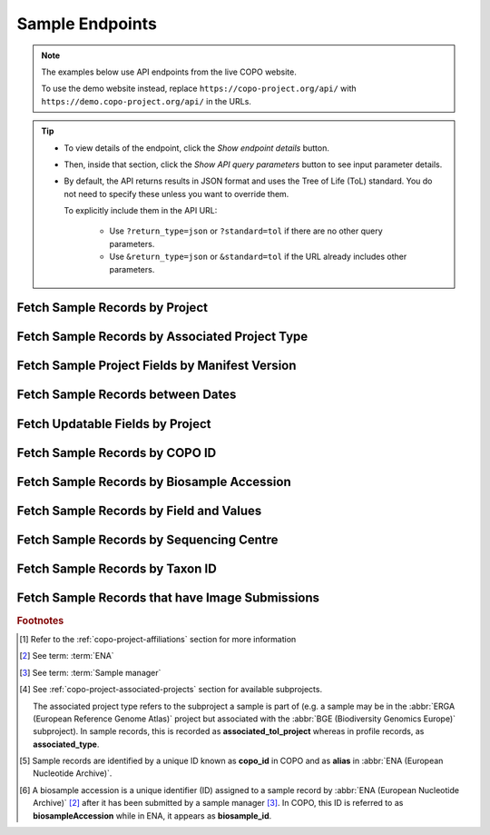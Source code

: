 .. _endpoints-sample:

Sample Endpoints
~~~~~~~~~~~~~~~~~~~~

.. note::

   The examples below use API endpoints from the live COPO website.

   To use the demo website instead, replace ``https://copo-project.org/api/`` with
   ``https://demo.copo-project.org/api/`` in the URLs.

.. tip::

   * To view details of the endpoint, click the |sample-collapsible-item-arrow| *Show endpoint details* button.

   * Then, inside that section, click the |sample-collapsible-item-arrow| *Show API query parameters* button to see
     input parameter details.

   * By default, the API returns results in JSON format and uses the Tree of Life (ToL) standard. You do not need to
     specify these unless you want to override them.

     To explicitly include them in the API URL:

        * Use ``?return_type=json`` or ``?standard=tol`` if there are no other query parameters.
        * Use ``&return_type=json`` or ``&standard=tol`` if the URL already includes other parameters.

.. raw:: html

   <hr>

Fetch Sample Records by Project
""""""""""""""""""""""""""""""""

.. collapse:: Show endpoint details

   .. raw:: html

      <br>

   .. collapse:: Show API query parameters

      .. raw:: html

         <br>

      .. tip::

         Filters are applied by appending them as query parameters in the API URL. See the **Usage** and **Example**
         sections for details.

      * **project** (required): The name of the project [#f1]_. Multiple projects can be provided as a comma (,)
        separated list in this endpoint. Commas (,) are represented as ``%2C`` URL-encoded values in the API
        :abbr:`URL (Uniform Resource Locator)`.
      * **return_type** (optional): Output format for the results. Options include **json** (default) and **csv**

   .. raw:: html

      <br>

   **Usage**

    * Please include at least the ``project`` parameter value in the API URL to retrieve a list of ``copo_id`` [#f5]_
      values for sample records within that project. Replace ``{project}`` with the desired project name.

    * To apply filters, append them to the API URL as follows:
      ``sample/{project}?return_type=<return_type>``. Replace ``{project}`` and ``<return_type>`` with the desired
      values. See the example section below for full usage with optional filters.

    * After having retrieved the ``copo_id`` values, you can use them to retrieve full sample information using the
      :ref:`sample-api-endpoint-sample-by-copo-id` endpoint.

    *Via a Web Browser (simply paste the URL in the address bar)*

    .. code-block:: bash

       https://copo-project.org/api/sample/{project}

    .. centered:: OR

    *Via the Terminal using curl (for command-line users)*

    .. code::

       $ curl -X GET "https://copo-project.org/api/sample/{project}" -H  "accept: application/json"

   **Example**

    To retrieve a list of ``copo_id`` values for sample records in the ``ASG``, ``DTOL`` and ``ERGA`` projects in JSON
    format, use the following URL.

    *Via a Web Browser (simply paste the URL in the address bar)*

    .. code-block:: bash

       https://copo-project.org/api/sample/asg%2Cdtol%2Cerga

    .. centered:: OR

    *Via the Terminal using curl (for command-line users)*

    .. code::


       $ curl -X GET "https://copo-project.org/api/sample/asg%2Cdtol%2Cerga" -H  "accept: application/json"

.. raw:: html

   <br>

Fetch Sample Records by Associated Project Type
""""""""""""""""""""""""""""""""""""""""""""""""""

.. collapse:: Show endpoint details

   .. raw:: html

      <br>

   .. collapse:: Show API query parameters

      .. raw:: html

         <br>

      .. tip::

         Filters are applied by appending them as query parameters in the API URL. See the **Usage** and **Example**
         sections for details.

      * **values** (required): The subproject or secondary project to filter the results. [#f4]_
      * **standard** (optional): The :ref:`standard <mapping-api-standards>` to query the endpoint. Options include:
        **tol** (default), **dwc**, **ena** and **mixs**
      * **return_type** (optional): Output format for the results. Options include **json** (default) and **csv**

   .. raw:: html

      <br>

   **Usage**

    * Please include at least the ``values`` parameter value in the API URL to retrieve sample records by associated
      project type.

    * To apply filters, append them to the API URL as follows:
      ``sample/associated_tol_project?values=<values>&standard=<standard>&return_type=<return_type>``.

    *Via a Web Browser (simply paste the URL in the address bar)*

    .. code-block:: bash

       https://copo-project.org/api/sample/associated_tol_project

    .. centered:: OR

    *Via the Terminal using curl (for command-line users)*

    .. code::

       $ curl -X GET "https://copo-project.org/api/sample/associated_tol_project" -H  "accept: application/json"

    This endpoint results in a list of all sample records of a given associated project type(s) in COPO.

   **Example**

     To retrieve the profile titles and associated tube or well IDs for the ``ASG`` profile type and ``ERGA_COMMUNITY``
     associated profile type between 1st January, 2025 and 1st May, 2025 in CSV format, use the following URL.

     The browser method will prompt a download of the CSV while the curl method is helpful if you are scripting or working
     in a terminal environment.

     *Via a Web Browser (simply paste the URL in the address bar)*

     .. code-block:: bash

        https://copo-project.org/api/?profile_type=ASG&associated_profile_type=ERGA_COMMUNITY&d_from=2025-01-01T00:00:00+00:0&d_to=2025-05-01T00:00:00+00:0&return_type=csv

.. raw:: html

   <br>

Fetch Sample Project Fields by Manifest Version
""""""""""""""""""""""""""""""""""""""""""""""""""

.. collapse:: Show endpoint details

   .. raw:: html

      <br>

   .. collapse:: Show API query parameters

      .. raw:: html

         <br>

      .. tip::

         Filters are applied by appending them as query parameters in the API URL. See the **Usage** and **Example**
         sections for details.

      * **manifest_type** (optional): The type of the manifest [#f1]_. If no type is provided, all manifest types
        are used.
      * **return_type** (optional): Output format for the results. Options include **json** (default) and **csv**

   .. raw:: html

      <br>

   **Usage**

    *Via a Web Browser (simply paste the URL in the address bar)*

    .. code-block:: bash

       https://copo-project.org/api/manifest/current_version

    .. centered:: OR

    *Via the Terminal using curl (for command-line users)*

    .. code::

       $ curl -X GET "https://copo-project.org/api/manifest/current_version" -H  "accept: application/json"

   **Example**

    To retrieve sample fields for the ``ASG`` project using the latest manifest version in CSV format, use the URL
    below.

    The browser method will prompt a download of the CSV while the curl method is helpful if you are scripting or
    working in a terminal environment.

    *Via a Web Browser (simply paste the URL in the address bar)*

    .. code-block:: bash

       https://copo-project.org/api/manifest/current_version?manifest_type=ASG&return_type=csv

    .. centered:: OR

    *Via the Terminal using curl (for command-line users)*

    .. code::

       $ curl -X GET "https://copo-project.org/api/manifest/current_version?manifest_type=ASG&return_type=csv" -H  "accept: */*"

.. raw:: html

   <br>

Fetch Sample Records between Dates
"""""""""""""""""""""""""""""""""""

.. collapse:: Show endpoint details

   .. raw:: html

      <br>

   .. collapse:: Show API query parameters

      .. raw:: html

         <br>

      .. tip::

         Filters are applied by appending them as query parameters in the API URL. See the **Usage** and **Example**
         sections for details.

      * **from** (required): Start date for filtering (format: YYYY-MM-DDTHH:MM:SS+00:00)
      * **to** (required): End date for filtering (format: YYYY-MM-DDTHH:MM:SS+00:00)
      * **standard** (optional): The :ref:`standard <mapping-api-standards>` to query the endpoint. Options include:
        **tol** (default), **dwc**, **ena** and **mixs**
      * **return_type** (optional): Output format for the results. Options include **json** (default) and **csv**

   .. raw:: html

      <br>

   **Usage**

    Please include at least the ``from`` and ``to`` parameter values in the API URL to retrieve sample records. Replace
    ``{from}`` and ``{to}`` with the desired start and end dates respectively.

    *Via a Web Browser (simply paste the URL in the address bar)*

    .. code-block:: bash

       https://copo-project.org/api/sample/{from}/{to}

    .. centered:: **OR**

    *Via the Terminal using curl (for command-line users)*

    .. code::

       $ curl -X GET "https://copo-project.org/api/sample/{from}/{to}" -H  "accept: application/json"

    **Example**

     To retrieve samples between 1st January, 2025 and 1st May, 2025 in the default JSON format, use the following URL.



.. raw:: html

   <br>

.. _sample-api-endpoint-updatable-fields:

Fetch Updatable Fields by Project
""""""""""""""""""""""""""""""""""""""""

.. collapse:: Show endpoint details

   .. raw:: html

      <br>

   .. collapse:: Show API query parameters

      .. raw:: html

         <br>

      .. tip::

         Filters are applied by appending them as query parameters in the API URL. See the **Usage** and **Example**
         sections for details.

      * **project** (required): The name of the project [#f1]_. Multiple projects can be provided as a comma (,)
        separated list in this endpoint. Commas (,) are represented as ``%2C`` URL-encoded values in the API
        :abbr:`URL (Uniform Resource Locator)`.
      * **standard** (optional): The :ref:`standard <mapping-api-standards>` to query the endpoint. Options include:
        **tol** (default), **dwc**, **ena** and **mixs**
      * **return_type** (optional): Output format for the results. Options include **json** (default) and **csv**

   .. raw:: html

         <br>

   **Usage**

    * Please include at least the ``project`` parameter value in the API URL to retrieve list of fields that can be
      updated when a manifest is reuploaded/resubmitted in COPO based on that project. Replace ``<project>`` with the
      desired project name.

    * To apply filters, append them to the API URL as follows:
      ``sample/updatable_fields?project=<project>&standard=<standard>&return_type=<return_type>``. Replace
      ``<project>``, ``<standard>`` and ``<return_type>`` with the desired values. See the example section below for
      full usage with optional filters.

    *Via a Web Browser (simply paste the URL in the address bar)*

    .. code-block:: bash

       https://copo-project.org/api/sample/updatable_fields?project=<project>

    .. centered:: OR

    .. code::

       $ curl -X GET "https://copo-project.org/api/sample/updatable_fields?project=<project>" -H  "accept: */*"

   **Example**

    To retrieve the updatable fields for the ``DTOL`` project using the ``dwc`` standard in CSV format, use the
    following URL.

    The browser method will prompt a download of the CSV while the curl method is helpful if you are scripting or
    working in a terminal environment.

    *Via a Web Browser (simply paste the URL in the address bar)*

    .. code-block:: bash

       https://copo-project.org/api/sample/updatable_fields?project=DTOL&standard=dwc&return_type=csv

    .. centered:: OR

    *Via the Terminal using curl (for command-line users)*

    .. code::

       $ curl -X GET "https://copo-project.org/api/sample/updatable_fields?project=DTOL&standard=dwc&return_type=csv" -H  "accept: */*"

.. raw:: html

   <br>

.. _sample-api-endpoint-sample-by-copo-id:

Fetch Sample Records by COPO ID
""""""""""""""""""""""""""""""""""""""""

.. collapse:: Show endpoint details

   .. raw:: html

      <br>

   .. collapse:: Show API query parameters

      .. raw:: html

         <br>

      .. tip::

         Filters are applied by appending them as query parameters in the API URL. See the **Usage** and **Example**
         sections for details.

      * **copo_ids** (required): The unique identifier of the sample record [#f5]_. Multiple copo IDs can be provided
        as a comma (,) separated list in this endpoint. Commas (,) are represented as ``%2C`` URL-encoded values in the
        API :abbr:`URL (Uniform Resource Locator)`.
      * **standard** (optional): The :ref:`standard <mapping-api-standards>` to query the endpoint. Options include:
        **tol** (default), **dwc**, **ena** and **mixs**
      * **return_type** (optional): Output format for the results. Options include **json** (default) and **csv**

   .. raw:: html

         <br>

   **Usage**

    Please include the ``{copo_ids}`` parameter in the API URL to retrieve full sample information for the specified
    ``copo_id`` [#f5]_ values. Replace ``{copo_ids}`` with one or more sample IDs, separated by commas.

    *Via a Web Browser (simply paste the URL in the address bar)*

    .. code-block:: bash

       https://copo-project.org/api/sample/copo_id/{copo_ids}

    .. centered:: OR

    *Via the Terminal using curl (for command-line users)*

    .. code::

       $ curl -X GET "https://copo-project.org/api/sample/copo_id/{copo_ids}" -H  "accept: application/json"

   **Example**

    To retrieve sample metadata for sample records matching the ``copo_id`` values - ``67e14bbf5b9e8a38259f95eb``,
    ``67e14bbf5b9e8a38259f95ec``, ``67e14bbf5b9e8a38259f95ed``, ``67e14bbf5b9e8a38259f95ee``,
    ``67e14bbf5b9e8a38259f95ef``, ``67e14bbf5b9e8a38259f95f0`` and ``67e14bbf5b9e8a38259f95f1`` in the default JSON
    format, use the URL below.

    *Via a Web Browser (simply paste the URL in the address bar)*

    .. code-block:: bash

       https://copo-project.org/api/sample/copo_id/67e14bbf5b9e8a38259f95eb%2C67e14bbf5b9e8a38259f95ec%2C67e14bbf5b9e8a38259f95ed%2C67e14bbf5b9e8a38259f95ee%2C67e14bbf5b9e8a38259f95ef%2C67e14bbf5b9e8a38259f95f0%2C67e14bbf5b9e8a38259f95f1

    .. centered:: OR

    *Via the Terminal using curl (for command-line users)*

    .. code::

       $ curl -X GET "https://copo-project.org/api/sample/copo_id/67e14bbf5b9e8a38259f95eb%2C67e14bbf5b9e8a38259f95ec%2C67e14bbf5b9e8a38259f95ed%2C67e14bbf5b9e8a38259f95ee%2C67e14bbf5b9e8a38259f95ef%2C67e14bbf5b9e8a38259f95f0%2C67e14bbf5b9e8a38259f95f1" -H  "accept: application/json"

.. raw:: html

   <br>

Fetch Sample Records by Biosample Accession
""""""""""""""""""""""""""""""""""""""""""""

.. collapse:: Show endpoint details

   .. raw:: html

      <br>

   .. collapse:: Show API query parameters

      .. raw:: html

         <br>

      .. tip::

         Filters are applied by appending them as query parameters in the API URL. See the **Usage** and **Example**
         sections for details.

      * **biosampleAccessions** (required): The accession number (s) assigned by
        :abbr:`ENA (European Nucleotide Archive)` [#f2]_ after sample submission  accession(s) of the sample records to
        be retrieved. Multiple biosample accessions [#f6]_  can be provided as a comma (,) separated list in this
        endpoint. Commas (,) are represented as ``%2C`` URL-encoded values in the API
        :abbr:`URL (Uniform Resource Locator)`.
      * **standard** (optional): The :ref:`standard <mapping-api-standards>` to query the endpoint. Options include:
        **tol** (default), **dwc**, **ena** and **mixs**
      * **return_type** (optional): Output format for the results. Options include **json** (default) and **csv**

   .. raw:: html

      <br>

   **Usage**

    * Please include at least the ``biosampleAccessions`` parameter value in the API URL to retrieve sample records
      by biosample accession. Replace ``{biosampleAccessions}`` with the desired biosample accession(s).

    * To apply filters, append them to the API URL as follows:
      ``sample/biosampleAccession/{biosampleAccessions}?standard=<standard>&return_type=<return_type>``. Replace
      ``{biosampleAccessions}``, ``<standard>`` and ``<return_type>`` with the desired values. See the example
      section below for full usage with optional filters.


    *Via a Web Browser (simply paste the URL in the address bar)*

    .. code-block:: bash

       https://copo-project.org/api/sample/biosampleAccessions/{biosampleAccessions}

    .. centered:: OR

    *Via the Terminal using curl (for command-line users)*

    .. code::

       $ curl -X GET "https://copo-project.org/api/sample/biosampleAccessions/{biosampleAccessions}" -H  "accept: application/json"

    This results in full sample information for the sample record returned from the given ``{biosampleAccessions}``.

   **Example**

    To retrieve sample records with the biosample accessions - ``SAMEA12816320``, ``SAMEA115502883``,
    ``SAMEA112168601`` and ``SAMEA112168603`` in the **mixs** standard and return the results in JSON format, use the
    following.

    *Via a Web Browser (simply paste the URL in the address bar)*

    .. code-block:: bash

       https://copo-project.org/api/sample/biosampleAccessions/SAMEA12816320%2CSAMEA115502883%2CSAMEA112168601%2CSAMEA112168603?standard=mixs&return_type=json

    .. centered:: OR

    *Via the Terminal using curl (for command-line users)*

    .. code::

       $ curl -X GET "https://copo-project.org/api/sample/biosampleAccessions/SAMEA12816320%2CSAMEA115502883%2CSAMEA112168601%2CSAMEA112168603?standard=mixs&return_type=json" -H  "accept: application/json"

.. raw:: html

   <br>

Fetch Sample Records by Field and Values
"""""""""""""""""""""""""""""""""""""""""

.. collapse:: Show endpoint details

   .. raw:: html

      <br>

   .. collapse:: Show API query parameters

      .. raw:: html

         <br>

      .. tip::

         Filters are applied by appending them as query parameters in the API URL. See the **Usage** and **Example**
         sections for details.

      * **field** (required): The field to filter the sample records by. Choose from the list of available fields in this
        `endpoint <https://copo-project.org/static/swagger/apidocs_index.html#/Sample/get_sample_sample_field__field___values_>`__.
      * **values** (required): The value(s) of the field to filter the sample records by. Multiple values can be provided
        as a comma (,) separated list in this endpoint. Commas (,) are represented as ``%2C`` URL-encoded values in the API
        :abbr:`URL (Uniform Resource Locator)`.
      * **standard** (optional): The :ref:`standard <mapping-api-standards>` to query the endpoint. Options include:
        **tol** (default), **dwc**, **ena** and **mixs**
      * **return_type** (optional): Output format for the results. Options include **json** (default) and **csv**

   .. raw:: html

      <br>

   **Usage**

    .. note::

       Some records may match multiple values for the ``field``, depending on the ``values`` input. This happens
       because ``values`` are treated as substring matches - so results may include records where your input appears
       within a longer string. You may need to further filter the results to narrow them down precisely.

    * Please include at least the ``field`` and ``values`` parameter values in the API URL to retrieve sample records
      by field and values. Replace ``{field}`` with the desired field name and ``{values}`` with the desired value(s).

    * To apply filters, append them to the API URL as follows:
      ``sample/sample_field/{field}/{values}?standard=<standard>&return_type=<return_type>``. Replace ``{field}``,
      ``{values}``, ``<standard>`` and ``<return_type>`` with the desired values. See the example section below for
      full usage with optional filters.

    *Via a Web Browser (simply paste the URL in the address bar)*

    .. code-block:: bash

       https://copo-project.org/api/sample/sample_field/{field}/{values}

    .. centered:: OR

    *Via the Terminal using curl (for command-line users)*

    .. code::

       $ curl -X GET "https://copo-project.org/api/sample/sample_field/{field}/{values}" -H  "accept: application/json"

   **Example**

    To retrieve sample records with the field ``SCIENTICFIC_NAME`` and values ``Marifugia cavatica``,
    ``Graellsia isabellae`` and ``Valencia hispanica`` in the **tol** standard and return the results in CSV format,
    use the following.

    The browser method will prompt a download of the CSV while the curl method is helpful if you are scripting or
    working in a terminal environment.

    *Via a Web Browser (simply paste the URL in the address bar)*

    .. code-block:: bash

       https://copo-project.org/api/sample/sample_field/SCIENTIFIC_NAME/Marifugia%20cavatica%2CGraellsia%20isabellae%2CValencia%20hispanica?return_type=csv

    .. centered:: OR

    *Via the Terminal using curl (for command-line users)*

    .. code::

       $ curl -X GET "https://copo-project.org/api/sample/sample_field/SCIENTIFIC_NAME/Marifugia%20cavatica%2CGraellsia%20isabellae%2CValencia%20hispanica?return_type=csv" -H  "accept: application/json"

.. raw:: html

   <br>

Fetch Sample Records by Sequencing Centre
""""""""""""""""""""""""""""""""""""""""""""

.. collapse:: Show endpoint details

   .. raw:: html

      <br>

   .. collapse:: Show API query parameters

      .. raw:: html

         <br>

      .. tip::

         Filters are applied by appending them as query parameters in the API URL. See the **Usage** and **Example**
         sections for details.

      * **sequencing_centre** (required): The name of the sequencing centre used to filter sample records. Choose
        from the :ref:`list of available sequencing centres <faq-profiles-sequencing-centres-list>` provided in this
        `this endpoint <https://copo-project.org/static/swagger/apidocs_index.html#/Sample/get_sample_sequencing_centre>`__.
      * **return_type** (optional): Output format for the results. Options include **json** (default) and **csv**

   .. raw:: html

      <br>

   **Usage**

    Please include at least the ``sequencing_centre`` parameter value in the API URL to retrieve full sample information
    for that sequencing centre. Replace ``<sequencing-centre>`` with the desired sequencing centre name.

    *Via a Web Browser (simply paste the URL in the address bar)*

    .. code-block:: bash

       https://copo-project.org/api/sample/sequencing_centre?sequencing_centre=<sequencing-centre>

    .. centered:: **OR**

    *Via the Terminal using curl (for command-line users)*

    .. code::

       $ curl -X GET "https://copo-project.org/api/sample/sequencing_centre?sequencing_centre=<sequencing-centre>" -H  "accept: application/json"

   **Example**

    To retrieve sample records with the sequencing centre ``EARLHAM INSTITUTE`` in the default JSON format, use the
    following URL.

    *Via a Web Browser (simply paste the URL in the address bar)*

    .. code-block:: bash

       https://copo-project.org/api/sample/sequencing_centre?sequencing_centre=EARLHAM%20INSTITUTE

    .. centered:: OR

    *Via the Terminal using curl (for command-line users)*

    .. code::

       $ curl -X GET "https://copo-project.org/api/sample/sequencing_centre?sequencing_centre=EARLHAM%20INSTITUTE" -H  "accept: application/json"

.. raw:: html

   <br>

Fetch Sample Records by Taxon ID
""""""""""""""""""""""""""""""""""""""""

.. collapse:: Show endpoint details

   .. raw:: html

      <br>

   .. collapse:: Show API query parameters

      .. raw:: html

         <br>

      .. tip::

         Filters are applied by appending them as query parameters in the API URL. See the **Usage** and **Example**
         sections for details.

      * **taxon_ids** (required): The taxon ID(s) of the sample records to be retrieved. Multiple taxon IDs can be
        provided as a comma (,) separated list in this endpoint. Commas (,) are represented as ``%2C`` URL-encoded
        values in the API :abbr:`URL (Uniform Resource Locator)`.
      * **standard** (optional): The :ref:`standard <mapping-api-standards>` to query the endpoint. Options include:
        **tol** (default), **dwc**, **ena** and **mixs**
      * **return_type** (optional): Output format for the results. Options include **json** (default) and **csv**

   .. raw:: html

         <br>

   **Usage**

    * Please include at least the ``taxon_ids`` parameter values in the API URL to retrieve sample records by taxon IDs.
      Replace ``{taxon_ids}`` in the URL below with the taxon ID(s) of the sample records to be retrieved.

    * To apply filters, append them to the API URL as follows:
      ``sample/taxon_id/{taxon_ids}?standard=<standard>&return_type=<return_type>``. Replace ``{taxon_ids}``,
      ``<standard>`` and ``<return_type>`` with the desired values. See the example section below for full usage with
      multiple taxon IDs and optional filters.

    *Via a Web Browser (simply paste the URL in the address bar)*

    .. code-block:: bash

       https://copo-project.org/api/sample/taxon_id/{taxon_ids}

    .. centered:: OR

    *Via the Terminal using curl (for command-line users)*

    .. code::

       $ curl -X GET "https://copo-project.org/api/sample/taxon_id/{taxon_ids}" -H  "accept: application/json"


   **Example**

    To retrieve sample records with the taxon IDs - ``6344``, ``199168`` and ``2614811`` in the **mixs** standard and
    return the results in JSON format, use the following.

    Please note that JSON is the default output format and does not need to be specified in the API URL. However, if
    you would like to explicitly state it, add ``&return_type=json`` to the end of the API URL.

    *Via a Web Browser (simply paste the URL in the address bar)*

    .. code-block:: bash

       https://copo-project.org/api/sample/taxon_id/6344%2C199168%2C2614811?standard=mixs

    .. centered:: OR

    *Via the Terminal using curl (for command-line users)*

    .. code::

       $ curl -X GET "https://copo-project.org/api/sample/taxon_id/6344%2C199168%2C2614811?standard=mixs" -H  "accept: application/json"

.. raw:: html

   <br>

Fetch Sample Records that have Image Submissions
""""""""""""""""""""""""""""""""""""""""""""""""

.. collapse:: Show endpoint details

   .. raw:: html

      <br>

   .. collapse:: Show API query parameters

      .. raw:: html

         <br>

      .. tip::

         Filters are applied by appending them as query parameters in the API URL. See the **Usage** and **Example**
         sections for details.

      * **profile_type** (required): The name of the project. [#f1]_
      * **associated_profile_type** (optional): The associated project type of the sample records. This is the project type that the sample is a subproject of.
        For example, a sample may be associated with a project type of :abbr:`BGE (Biodiversity Genomics Europe)` but the sample itself may be
        an :abbr:`ERGA (European Reference Genome Atlas)` sample.
      * **d_from** (optional): Start date for filtering (format: YYYY-MM-DDTHH:MM:SS+00:00)
      * **d_to** (optional): End date for filtering (format: YYYY-MM-DDTHH:MM:SS+00:00)
      * **return_type** (optional): Output format for the results. Options include **json** (default) and **csv**

   .. raw:: html

      <br>

   **Usage**

    * Please include at least the ``project`` parameter value in the API URL to retrieve sample records that have image
      submissions. Replace ``<project>`` with the name of the project.

    * To apply filters, append them to the API URL as follows:
      ``sample/with_submitted_bioimages?project=<project>&from=<date>&to=<date>&return_type=<return_type>``. Replace
      ``<project>``, ``<from>``, ``<to>`` and ``<return_type>`` with the project name, start date, end date and return
      type respectively. See the example below.

   *Via a Web Browser (simply paste the URL in the address bar)*

   .. code-block:: bash

      https://copo-project.org/api/sample/with_submitted_bioimages?project=<project>

   .. centered:: OR

   *Via the Terminal using curl (for command-line users)*

   .. code::

      $ curl -X GET "https://copo-project.org/api/sample/with_submitted_bioimages?project=<project>" -H  "accept: application/json"

   **Example**

   Additional filters like ``from``, ``to`` and ``return_type`` are optional. Replace each parameter with the desired
   values. To retrieve sample records with image submissions for the project ``ERGA`` between
   1st January, 2025 and 1st May, 2025 and return the results in CSV format, use the following.

   The browser method will prompt a download of the CSV while the curl method is helpful if you are scripting or working
   in a terminal environment.

   *Via a Web Browser (simply paste the URL in the address bar)*

   .. code-block:: bash

      https://copo-project.org/api/sample/with_submitted_bioimages?project=erga&from=2025-01-01T00:00:00+00:0&to=2025-05-01T00:00:00+00:0&return_type=csv

   .. centered:: OR

   *Via the Terminal using curl (for command-line users)*

   .. code::

      $ curl -X GET "https://copo-project.org/api/sample/with_submitted_bioimages?project=erga&from=2025-01-01T00:00:00+00:0&to=2025-05-01T00:00:00+00:0&return_type=csv" -H  "accept: application/json"

.. raw:: html

   <hr>

.. rubric:: Footnotes

.. [#f1] Refer to the :ref:`copo-project-affiliations` section for more information
.. [#f2] See term: :term:`ENA`
.. [#f3] See term: :term:`Sample manager`
.. [#f4] See :ref:`copo-project-associated-projects` section for available subprojects.

   The associated project type refers to the subproject a sample is part of (e.g. a sample may be in the
   :abbr:`ERGA (European Reference Genome Atlas)` project but associated with the
   :abbr:`BGE (Biodiversity Genomics Europe)` subproject). In sample records, this is recorded as
   **associated_tol_project** whereas in profile records, as **associated_type**.
.. [#f5] Sample records are identified by a unique ID known as **copo_id** in COPO and as **alias** in
   :abbr:`ENA (European Nucleotide Archive)`.
.. [#f6] A biosample accession is a unique identifier (ID) assigned to a sample record by
         :abbr:`ENA (European Nucleotide Archive)` [#f2]_ after it has been submitted by a sample manager [#f3]_.
         In COPO, this ID is referred to as **biosampleAccession** while in ENA, it appears as **biosample_id**.

.. raw:: html

   <hr>

..
    Images declaration
..

.. |sample-collapsible-item-arrow| image:: /assets/images/buttons/collapsible_item_arrow.png
   :height: 2ex
   :class: no-scaled-link